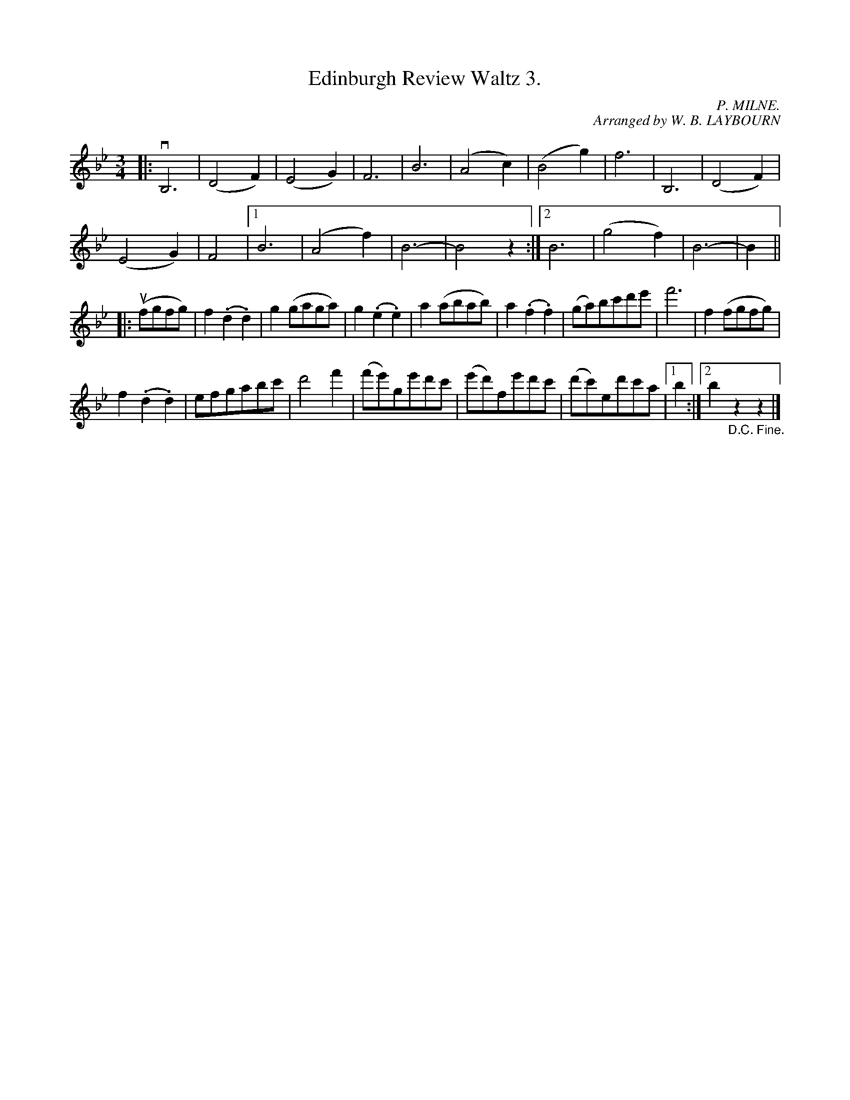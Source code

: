 X: 10211
T: Edinburgh Review Waltz 3.
C: P. MILNE.
C: Arranged by W. B. LAYBOURN
B: K\"ohler's Violin Repository, v.1, 1885 p.21 #1
F: http://www.archive.org/details/klersviolinrepos01edin
Z: 2011 John Chambers <jc:trillian.mit.edu>
N: The 2nd part has 15 bars.
M: 3/4
L: 1/8
K: Bb
|:\
vB,6 | (D4F2) | (E4G2) | F6 |\
B6 | (A4c2) | (B4g2) | f6 |\
B,6 | (D4F2) |
(E4G2) | F4 |\
[1 B6 | (A4f2) | B6- | B4z2 :|\
[2 B6 | (g4f2) | B6- | B2 ||
|: (ufgfg) |\
f2(.d2.d2) | g2(gaga) | g2(.e2.e2) | a2(abab) |\
a2(.f2.f2) | (ga)bc'd'e' | f'6 | f2(fgfg) |
f2(.d2.d2) | efgabc' | d'4f'2 | (f'e')ge'd'c' |\
(e'd')fe'd'c' | (d'c')ed'c'a |[1 b2 :|[2 b2"_D.C. Fine."z2z2 |]

